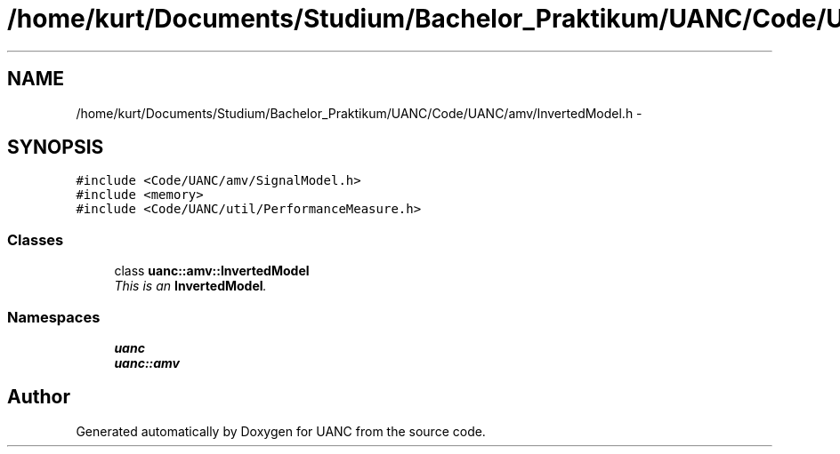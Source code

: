 .TH "/home/kurt/Documents/Studium/Bachelor_Praktikum/UANC/Code/UANC/amv/InvertedModel.h" 3 "Sun Mar 26 2017" "Version 0.1" "UANC" \" -*- nroff -*-
.ad l
.nh
.SH NAME
/home/kurt/Documents/Studium/Bachelor_Praktikum/UANC/Code/UANC/amv/InvertedModel.h \- 
.SH SYNOPSIS
.br
.PP
\fC#include <Code/UANC/amv/SignalModel\&.h>\fP
.br
\fC#include <memory>\fP
.br
\fC#include <Code/UANC/util/PerformanceMeasure\&.h>\fP
.br

.SS "Classes"

.in +1c
.ti -1c
.RI "class \fBuanc::amv::InvertedModel\fP"
.br
.RI "\fIThis is an \fBInvertedModel\fP\&. \fP"
.in -1c
.SS "Namespaces"

.in +1c
.ti -1c
.RI " \fBuanc\fP"
.br
.ti -1c
.RI " \fBuanc::amv\fP"
.br
.in -1c
.SH "Author"
.PP 
Generated automatically by Doxygen for UANC from the source code\&.
